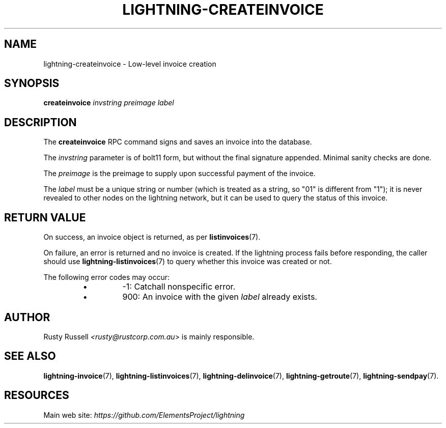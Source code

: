 .TH "LIGHTNING-CREATEINVOICE" "7" "" "" "lightning-createinvoice"
.SH NAME
lightning-createinvoice - Low-level invoice creation
.SH SYNOPSIS

\fBcreateinvoice\fR \fIinvstring\fR \fIpreimage\fR \fIlabel\fR

.SH DESCRIPTION

The \fBcreateinvoice\fR RPC command signs and saves an invoice into the
database\.


The \fIinvstring\fR parameter is of bolt11 form, but without the final
signature appended\.  Minimal sanity checks are done\.


The \fIpreimage\fR is the preimage to supply upon successful payment of
the invoice\.


The \fIlabel\fR must be a unique string or number (which is treated as a
string, so "01" is different from "1"); it is never revealed to other
nodes on the lightning network, but it can be used to query the status
of this invoice\.

.SH RETURN VALUE

On success, an invoice object is returned, as per \fBlistinvoices\fR(7)\.


On failure, an error is returned and no invoice is created\. If the
lightning process fails before responding, the caller should use
\fBlightning-listinvoices\fR(7) to query whether this invoice was created or
not\.


The following error codes may occur:

.RS
.IP \[bu]
-1: Catchall nonspecific error\.
.IP \[bu]
900: An invoice with the given \fIlabel\fR already exists\.

.RE
.SH AUTHOR

Rusty Russell \fI<rusty@rustcorp.com.au\fR> is mainly responsible\.

.SH SEE ALSO

\fBlightning-invoice\fR(7), \fBlightning-listinvoices\fR(7), \fBlightning-delinvoice\fR(7),
\fBlightning-getroute\fR(7), \fBlightning-sendpay\fR(7)\.

.SH RESOURCES

Main web site: \fIhttps://github.com/ElementsProject/lightning\fR

\" SHA256STAMP:1b6598e430d416615867dc09604574c62a8ecb47c51a370711da75359ff80ef3
